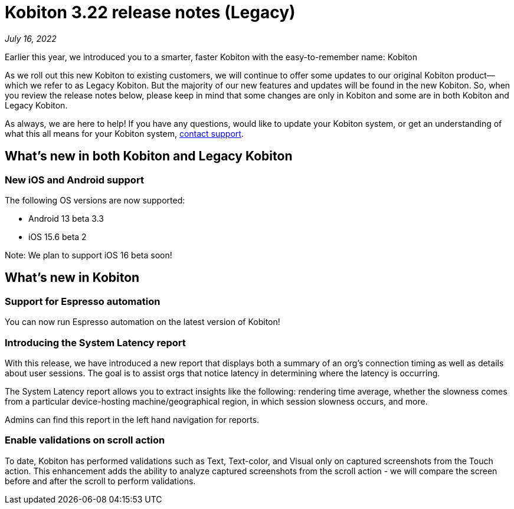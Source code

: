 = Kobiton 3.22 release notes (Legacy)
:navtitle: Kobiton 3.22 release notes

_July 16, 2022_

Earlier this year, we introduced you to a smarter, faster Kobiton with the easy-to-remember name: Kobiton

As we roll out this new Kobiton to existing customers, we will continue to offer some updates to our original Kobiton product—which we refer to as Legacy Kobiton. But the majority of our new features and updates will be found in the new Kobiton. So, when you review the release notes below, please keep in mind that some changes are only in Kobiton and some are in both Kobiton and Legacy Kobiton.

As always, we are here to help! If you have any questions, would like to update your Kobiton system, or get an understanding of what this all means for your Kobiton system, mailto:support@kobiton.com[contact support].

== What's new in both Kobiton and Legacy Kobiton

=== New iOS and Android support

The following OS versions are now supported:

** Android 13 beta 3.3

** iOS 15.6 beta 2

Note: We plan to support iOS 16 beta soon!

== What's new in Kobiton

=== Support for Espresso automation

You can now run Espresso automation on the latest version of Kobiton!

=== Introducing the System Latency report

With this release, we have introduced a new report that displays both a summary of an org's connection timing as well as details about user sessions. The goal is to assist orgs that notice latency in determining where the latency is occurring.

The System Latency report allows you to extract insights like the following: rendering time average, whether the slowness comes from a particular device-hosting machine/geographical region, in which session slowness occurs, and more.

Admins can find this report in the left hand navigation for reports.

=== Enable validations on scroll action

To date, Kobiton has performed validations such as Text, Text-color, and Visual only on captured screenshots from the Touch action. This enhancement adds the ability to analyze captured screenshots from the scroll action - we will compare the screen before and after the scroll to perform validations.
